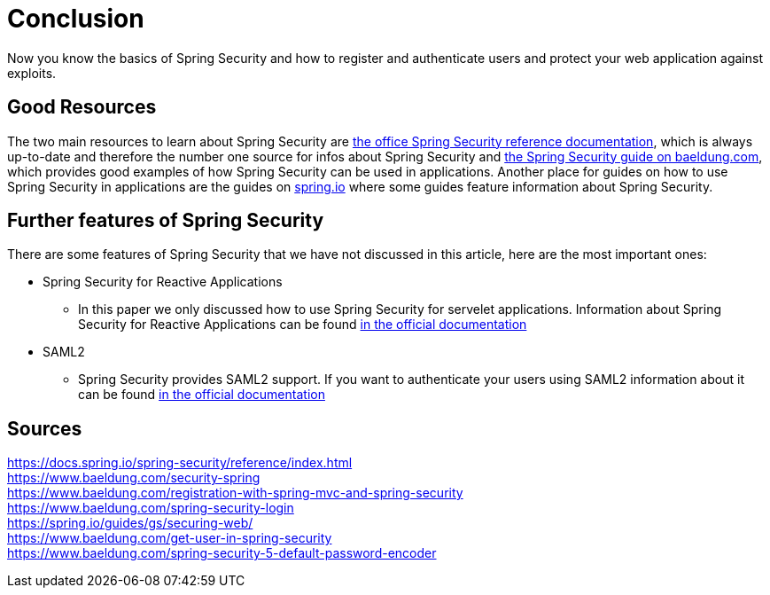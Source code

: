 = Conclusion

Now you know the basics of Spring Security and how to register and authenticate users and protect your web application against exploits.

== Good Resources
The two main resources to learn about Spring Security are https://docs.spring.io/spring-security/reference/index.html[the office Spring Security reference documentation], which is always up-to-date and therefore the number one source for infos about Spring Security and https://www.baeldung.com/security-spring[the Spring Security guide on baeldung.com], which provides good examples of how Spring Security can be used in applications. Another place for guides on how to use Spring Security in applications are the guides on https://spring.io/guides[spring.io] where some guides feature information about Spring Security.

== Further features of Spring Security
There are some features of Spring Security that we have not discussed in this article, here are the most important ones:

* Spring Security for Reactive Applications
** In this paper we only discussed how to use Spring Security for servelet applications. Information about Spring Security for Reactive Applications can be found https://docs.spring.io/spring-security/reference/reactive/index.html[in the official documentation]
* SAML2
** Spring Security provides SAML2 support. If you want to authenticate your users using SAML2 information about it can be found https://docs.spring.io/spring-security/reference/servlet/saml2/index.html[in the official documentation]

== Sources
https://docs.spring.io/spring-security/reference/index.html +
https://www.baeldung.com/security-spring +
https://www.baeldung.com/registration-with-spring-mvc-and-spring-security +
https://www.baeldung.com/spring-security-login +
https://spring.io/guides/gs/securing-web/ +
https://www.baeldung.com/get-user-in-spring-security +
https://www.baeldung.com/spring-security-5-default-password-encoder +
